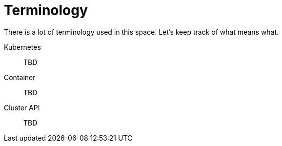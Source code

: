 [glossary]
= Terminology 
:experimental:

ifdef::env-github[]
:imagesdir: ../images/
:tip-caption: :bulb:
:note-caption: :information_source:
:important-caption: :heavy_exclamation_mark:
:caution-caption: :fire:
:warning-caption: :warning:
endif::[]

There is a lot of terminology used in this space. Let's keep track of what means what. 

Kubernetes:: TBD
Container:: TBD
Cluster API:: TBD
 
